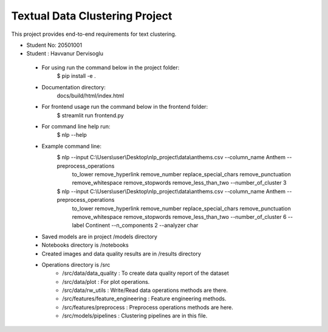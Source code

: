 Textual Data Clustering Project
================================

This project provides end-to-end requirements for text clustering.

* Student No: 20501001
* Student : Havvanur Dervisoglu

 * For using run the command below in the project folder:
    $ pip install -e .
 * Documentation directory:
    docs/build/html/index.html
 * For frontend usage run the command below in the frontend folder:
    $ streamlit run frontend.py
 * For command line help run:
    $ nlp --help
 * Example command line:
    $ nlp --input C:\\Users\\user\\Desktop\\nlp_project\\data\\anthems.csv --column_name Anthem --preprocess_operations
     to_lower remove_hyperlink remove_number replace_special_chars remove_punctuation remove_whitespace
     remove_stopwords remove_less_than_two --number_of_cluster 3
    $ nlp --input C:\\Users\\user\\Desktop\\nlp_project\\data\\anthems.csv --column_name Anthem --preprocess_operations
     to_lower remove_hyperlink remove_number replace_special_chars remove_punctuation remove_whitespace remove_stopwords
     remove_less_than_two --number_of_cluster 6 --label Continent --n_components 2 --analyzer char
 * Saved models are in project /models directory
 * Notebooks directory is /notebooks
 * Created images and data quality results are in /results directory
 * Operations directory is /src
        * /src/data/data_quality : To create data quality report of the dataset
        * /src/data/plot : For plot operations.
        * /src/data/rw_utils : Write/Read data operations methods are there.

        * /src/features/feature_engineering : Feature engineering methods.
        * /src/features/preprocess : Preprocess operations methods are here.

        * /src/models/pipelines : Clustering pipelines are in this file.

